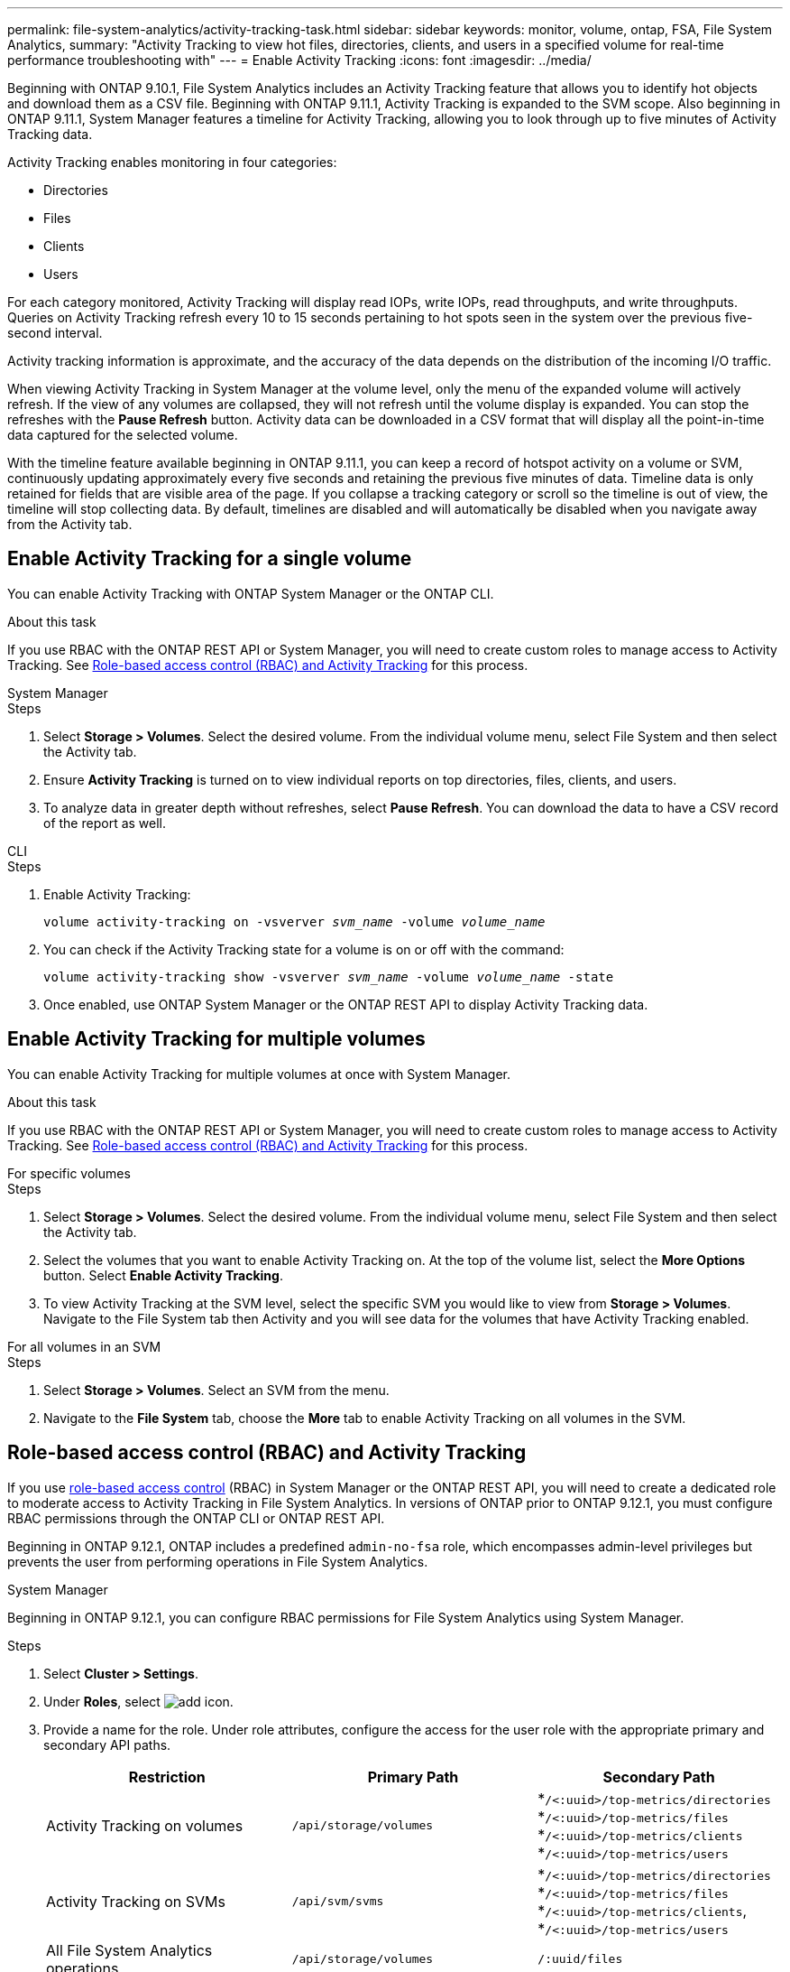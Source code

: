 ---
permalink: file-system-analytics/activity-tracking-task.html
sidebar: sidebar
keywords: monitor, volume, ontap, FSA, File System Analytics, 
summary: "Activity Tracking to view hot files, directories, clients, and users in a specified volume for real-time performance troubleshooting with"
---
= Enable Activity Tracking
:icons: font
:imagesdir: ../media/

[.lead]
Beginning with ONTAP 9.10.1, File System Analytics includes an Activity Tracking feature that allows you to identify hot objects and download them as a CSV file. Beginning with ONTAP 9.11.1, Activity Tracking is expanded to the SVM scope. Also beginning in ONTAP 9.11.1, System Manager features a timeline for Activity Tracking, allowing you to look through up to five minutes of Activity Tracking data.

Activity Tracking enables monitoring in four categories:

* Directories
* Files
* Clients
* Users

For each category monitored, Activity Tracking will display read IOPs, write IOPs, read throughputs, and write throughputs. Queries on Activity Tracking refresh every 10 to 15 seconds pertaining to hot spots seen in the system over the previous five-second interval.

Activity tracking information is approximate, and the accuracy of the data depends on the distribution of the incoming I/O traffic. 

When viewing Activity Tracking in System Manager at the volume level, only the menu of the expanded volume will actively refresh. If the view of any volumes are collapsed, they will not refresh until the volume display is expanded. You can stop the refreshes with the *Pause Refresh* button. Activity data can be downloaded in a CSV format that will display all the point-in-time data captured for the selected volume. 

With the timeline feature available beginning in ONTAP 9.11.1, you can keep a record of hotspot activity on a volume or SVM, continuously updating approximately every five seconds and retaining the previous five minutes of data. Timeline data is only retained for fields that are visible area of the page. If you collapse a tracking category or scroll so the timeline is out of view, the timeline will stop collecting data. By default, timelines are disabled and will automatically be disabled when you navigate away from the Activity tab.

== Enable Activity Tracking for a single volume

You can enable Activity Tracking with ONTAP System Manager or the ONTAP CLI.

.About this task
If you use RBAC with the ONTAP REST API or System Manager, you will need to create custom roles to manage access to Activity Tracking. See <<Role-based access control (RBAC) and Activity Tracking>> for this process. 

[role="tabbed-block"]
====

.System Manager
--
.Steps

. Select *Storage > Volumes*. Select the desired volume. From the individual volume menu, select File System and then select the Activity tab. 
. Ensure *Activity Tracking* is turned on to view individual reports on top directories, files, clients, and users.
. To analyze data in greater depth without refreshes, select *Pause Refresh*. You can download the data to have a CSV record of the report as well. 
--

.CLI
--
.Steps

. Enable Activity Tracking: 
+
`volume activity-tracking on -vsverver _svm_name_ -volume _volume_name_`

. You can check if the Activity Tracking state for a volume is on or off with the command: 
+
`volume activity-tracking show -vsverver _svm_name_ -volume _volume_name_ -state`

. Once enabled, use ONTAP System Manager or the ONTAP REST API to display Activity Tracking data.
--
====

== Enable Activity Tracking for multiple volumes

You can enable Activity Tracking for multiple volumes at once with System Manager. 

.About this task
If you use RBAC with the ONTAP REST API or System Manager, you will need to create custom roles to manage access to Activity Tracking. See <<Role-based access control (RBAC) and Activity Tracking>> for this process. 


[role="tabbed-block"]
====

.For specific volumes
--
.Steps

. Select *Storage > Volumes*. Select the desired volume. From the individual volume menu, select File System and then select the Activity tab. 

. Select the volumes that you want to enable Activity Tracking on. At the top of the volume list, select the *More Options* button. Select *Enable Activity Tracking*.

. To view Activity Tracking at the SVM level, select the specific SVM you would like to view from *Storage > Volumes*. Navigate to the File System tab then Activity and you will see data for the volumes that have Activity Tracking enabled.
--

.For all volumes in an SVM
--
.Steps

. Select *Storage > Volumes*. Select an SVM from the menu. 

.	Navigate to the *File System* tab, choose the *More* tab to enable Activity Tracking on all volumes in the SVM. 
--
====

== Role-based access control (RBAC) and Activity Tracking

If you use xref:../concepts/administrator-authentication-rbac-concept.html[role-based access control] (RBAC) in System Manager or the ONTAP REST API, you will need to create a dedicated role to moderate access to Activity Tracking in File System Analytics. In versions of ONTAP prior to ONTAP 9.12.1, you must configure RBAC permissions through the ONTAP CLI or ONTAP REST API. 

Beginning in ONTAP 9.12.1, ONTAP includes a predefined `admin-no-fsa` role, which encompasses admin-level privileges but prevents the user from performing operations in File System Analytics. 

[role="tabbed-block"]
====
.System Manager
--
Beginning in ONTAP 9.12.1, you can configure RBAC permissions for File System Analytics using System Manager.

.Steps
. Select *Cluster > Settings*.
. Under *Roles*, select image:icon_add.gif[add icon].
. Provide a name for the role. Under role attributes, configure the access for the user role with the appropriate primary and secondary API paths. 
+
[options="header"]  
|===
| Restriction | Primary Path | Secondary Path
| Activity Tracking on volumes | `/api/storage/volumes` a| *`/<:uuid>/top-metrics/directories` *`/<:uuid>/top-metrics/files` *`/<:uuid>/top-metrics/clients` *`/<:uuid>/top-metrics/users`
| Activity Tracking on SVMs | `/api/svm/svms` a| *`/<:uuid>/top-metrics/directories` *`/<:uuid>/top-metrics/files` *`/<:uuid>/top-metrics/clients`, *`/<:uuid>/top-metrics/users`
| All File System Analytics operations | `/api/storage/volumes` | `/:uuid/files`
|===
+
You can use `/{asterisk}/` instead of an UUID to set the policy for all volumes or SVMs at the endpoint. 
+
Choose the appropriate access for each endpoint.
. Select *Save*.
. To assign the role to a user or users, see xref:../task_security_administrator_access.html[Administrator authentication and RBAC].
--

.CLI
--

.Steps
. Create a default role to have access to all features. 
+
This needs to be done before creating the restrictive role to ensure the role is only restrictive on the Activity Tracking:
+
`security login role create -cmddirname DEFAULT -access all -role storageAdmin`
. Create the restrictive role:
+
`security login role create -cmddirname "volume file show-disk-usage" -access none -role storageAdmin`
. Authorize roles to access the SVM's web services:
    * `rest` for REST API calls
    * `security` for password protection
    * `sysmgr` for System Manager access
+
`vserver services web access create -vserver _svm-name_ -name_ -name rest -role storageAdmin`
+
`vserver services web access create -vserver _svm-name_ -name security -role storageAdmin`
+
`vserver services web access create -vserver _svm-name_ -name sysmgr -role storageAdmin`
. Create a user. 
+
You must issue a distinct create command for each application you would like to apply to the user. Calling create multiple times on the same user simply applies all the applications to that one user and does not create a new user each time. The `http` parameter for application type applies for the ONTAP REST API and System Manager.
+
`security login create -user-or-group-name storageUser -authentication-method password -application http -role storageAdmin`
. With the new user credentials, you can now log in to System Manager or use the ONTAP REST API to access File Systems Analytics data.
--
====

link:https://docs.netapp.com/us-en/ontap-automation/rest/rbac_overview.html[Learn more about RBAC roles and the ONTAP REST API^]


//2021-10-29, IE-422
//2022-03-22, IE-509